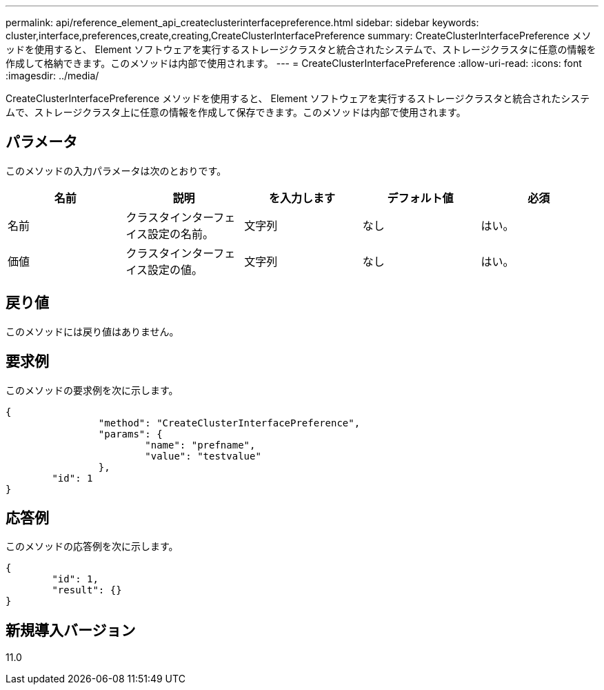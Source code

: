 ---
permalink: api/reference_element_api_createclusterinterfacepreference.html 
sidebar: sidebar 
keywords: cluster,interface,preferences,create,creating,CreateClusterInterfacePreference 
summary: CreateClusterInterfacePreference メソッドを使用すると、 Element ソフトウェアを実行するストレージクラスタと統合されたシステムで、ストレージクラスタに任意の情報を作成して格納できます。このメソッドは内部で使用されます。 
---
= CreateClusterInterfacePreference
:allow-uri-read: 
:icons: font
:imagesdir: ../media/


[role="lead"]
CreateClusterInterfacePreference メソッドを使用すると、 Element ソフトウェアを実行するストレージクラスタと統合されたシステムで、ストレージクラスタ上に任意の情報を作成して保存できます。このメソッドは内部で使用されます。



== パラメータ

このメソッドの入力パラメータは次のとおりです。

|===
| 名前 | 説明 | を入力します | デフォルト値 | 必須 


 a| 
名前
 a| 
クラスタインターフェイス設定の名前。
 a| 
文字列
 a| 
なし
 a| 
はい。



 a| 
価値
 a| 
クラスタインターフェイス設定の値。
 a| 
文字列
 a| 
なし
 a| 
はい。

|===


== 戻り値

このメソッドには戻り値はありません。



== 要求例

このメソッドの要求例を次に示します。

[listing]
----
{
		"method": "CreateClusterInterfacePreference",
		"params": {
			"name": "prefname",
			"value": "testvalue"
		},
	"id": 1
}
----


== 応答例

このメソッドの応答例を次に示します。

[listing]
----
{
	"id": 1,
	"result": {}
}
----


== 新規導入バージョン

11.0
